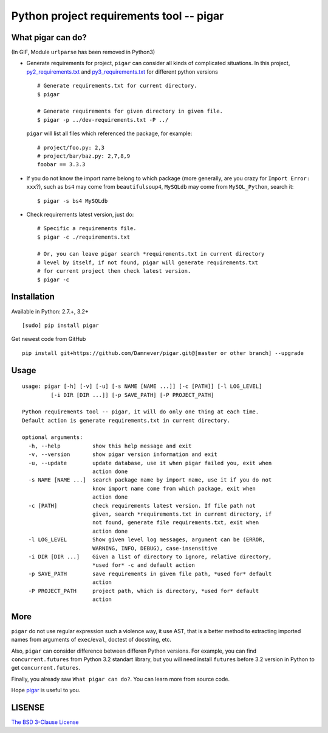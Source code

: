 Python project requirements tool -- pigar
=========================================

.. image:: https://img.shields.io/travis/Damnever/pigar.svg?style=flat-square
   :target: https://travis-ci.org/Damnever/pigar

.. image:: https://img.shields.io/pypi/v/pigar.svg?style=flat-square
   :target: https://pypi.python.org/pypi/pigar


What pigar can do?
------------------

.. image:: https://github.com/Damnever/pigar/blob/master/pigar-do.gif
(In GIF, Module ``urlparse`` has been removed in Python3)

- Generate requirements for project, ``pigar`` can consider all kinds of complicated situations. In this project, `py2_requirements.txt <https://github.com/Damnever/pigar/blob/master/py2_requirements.txt>`_ and `py3_requirements.txt <https://github.com/Damnever/pigar/blob/master/py3_requirements.txt>`_ for different python versions ::

    # Generate requirements.txt for current directory.
    $ pigar

    # Generate requirements for given directory in given file.
    $ pigar -p ../dev-requirements.txt -P ../

  ``pigar`` will list all files which referenced the package, for example: ::

    # project/foo.py: 2,3
    # project/bar/baz.py: 2,7,8,9
    foobar == 3.3.3

- If you do not know the import name belong to which package (more generally, are you crazy for ``Import Error: xxx``?), such as ``bs4`` may come from ``beautifulsoup4``, ``MySQLdb`` may come from ``MySQL_Python``, search it: ::

    $ pigar -s bs4 MySQLdb

- Check requirements latest version, just do: ::

    # Specific a requirements file.
    $ pigar -c ./requirements.txt

    # Or, you can leave pigar search *requirements.txt in current directory
    # level by itself, if not found, pigar will generate requirements.txt
    # for current project then check latest version.
    $ pigar -c

Installation
------------

Available in Python: 2.7.+, 3.2+ ::

    [sudo] pip install pigar

Get newest code from GitHub ::

  pip install git+https://github.com/Damnever/pigar.git@[master or other branch] --upgrade

Usage
-----

::

    usage: pigar [-h] [-v] [-u] [-s NAME [NAME ...]] [-c [PATH]] [-l LOG_LEVEL]
             [-i DIR [DIR ...]] [-p SAVE_PATH] [-P PROJECT_PATH]

    Python requirements tool -- pigar, it will do only one thing at each time.
    Default action is generate requirements.txt in current directory.

    optional arguments:
      -h, --help          show this help message and exit
      -v, --version       show pigar version information and exit
      -u, --update        update database, use it when pigar failed you, exit when
                          action done
      -s NAME [NAME ...]  search package name by import name, use it if you do not
                          know import name come from which package, exit when
                          action done
      -c [PATH]           check requirements latest version. If file path not
                          given, search *requirements.txt in current directory, if
                          not found, generate file requirements.txt, exit when
                          action done
      -l LOG_LEVEL        Show given level log messages, argument can be (ERROR,
                          WARNING, INFO, DEBUG), case-insensitive
      -i DIR [DIR ...]    Given a list of directory to ignore, relative directory,
                          *used for* -c and default action
      -p SAVE_PATH        save requirements in given file path, *used for* default
                          action
      -P PROJECT_PATH     project path, which is directory, *used for* default
                          action


More
----

``pigar`` do not use regular expression such a violence way, it use AST, that is a better method to extracting imported names from arguments of ``exec``/``eval``, doctest of docstring, etc.

Also, ``pigar`` can consider difference between differen Python versions. For example, you can find ``concurrent.futures`` from Python 3.2 standart library, but you will need install ``futures`` before 3.2 version in Python to get ``concurrent.futures``.

Finally, you already saw ``What pigar can do?``. You can learn more from source code.

Hope `pigar <https://github.com/Damnever/pigar>`_ is useful to you.

LISENSE
-------

`The BSD 3-Clause License <https://github.com/Damnever/pigar/blob/master/LICENSE>`_
